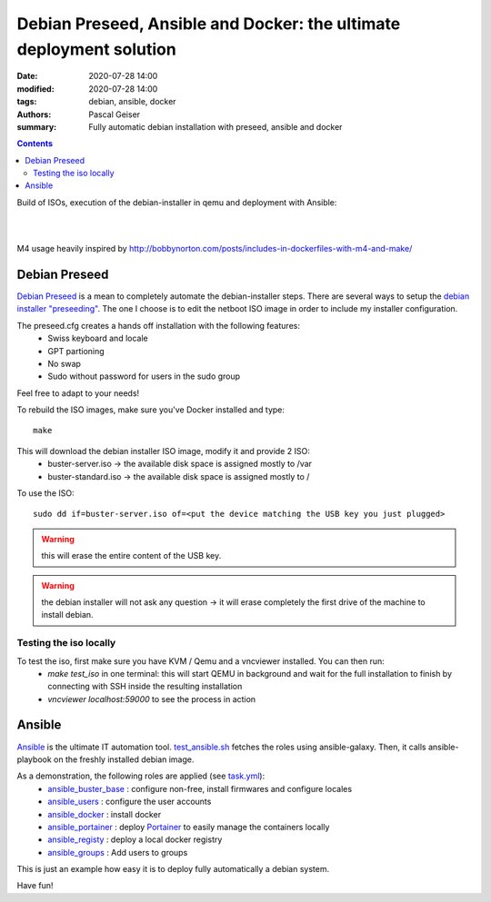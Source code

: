Debian Preseed, Ansible and Docker: the ultimate deployment solution
####################################################################

:date: 2020-07-28 14:00
:modified: 2020-07-28 14:00
:tags: debian, ansible, docker
:authors: Pascal Geiser
:summary: Fully automatic debian installation with preseed, ansible and docker

.. contents::

Build of ISOs, execution of the debian-installer in qemu and deployment with Ansible:

|azure-badge|

.. |azure-badge| image:: https://dev.azure.com/pascalgeiser/debian_stable_preseed/_apis/build/status/13pgeiser.debian_stable_preseed?branchName=master
              :target: https://dev.azure.com/pascalgeiser/debian_stable_preseed/_build/latest?definitionId=1&branchName=master

|

.. raw:: html

	<i class="fa fa-github" aria-hidden="true"></i>&nbsp;<a href="https://github.com/13pgeiser/debian_stable_preseed">repository: debian_stable_preseed</a>

|

M4 usage heavily inspired by http://bobbynorton.com/posts/includes-in-dockerfiles-with-m4-and-make/

Debian Preseed
**************

`Debian Preseed <https://wiki.debian.org/DebianInstaller/Preseed>`__ is a mean to completely automate
the debian-installer steps.
There are several ways to setup the `debian installer "preseeding" <https://www.debian.org/releases/stable/amd64/apb.en.html>`__.
The one I choose is to edit the netboot ISO image in order to include my installer configuration.

The preseed.cfg creates a hands off installation with the following features:
 * Swiss keyboard and locale
 * GPT partioning
 * No swap
 * Sudo without password for users in the sudo group

Feel free to adapt to your needs!

To rebuild the ISO images, make sure you've Docker installed and type::

	make

This will download the debian installer ISO image, modify it and provide 2 ISO:
 * buster-server.iso -> the available disk space is assigned mostly to /var
 * buster-standard.iso -> the available disk space is assigned mostly to /

To use the ISO::

	sudo dd if=buster-server.iso of=<put the device matching the USB key you just plugged>

.. warning::

	this will erase the entire content of the USB key.

.. warning::

	the debian installer will not ask any question -> it will erase completely the first drive of the machine to install debian.


Testing the iso locally
=======================

To test the iso, first make sure you have KVM / Qemu and a vncviewer installed. You can then run:
 * *make test_iso* in one terminal: this will start QEMU in background and wait for the full installation to finish by connecting with SSH inside the resulting installation
 * *vncviewer localhost:59000* to see the process in action


.. image:: /images/debian_stable_preseed/Grub.png
    :alt: Grub menu


.. image:: /images/debian_stable_preseed/Partitioning.png
    :alt: Partitioning


.. image:: /images/debian_stable_preseed/Installing.png
    :alt: Installation


.. image:: /images/debian_stable_preseed/RunningPreseed.png
    :alt: Running Preseed

Ansible
*******

`Ansible <https://www.ansible.com/>`__ is the ultimate IT automation tool.
`test_ansible.sh <https://github.com/13pgeiser/debian_stable_preseed/blob/master/scripts/test_ansible.sh>`__ fetches
the roles using ansible-galaxy. Then, it calls ansible-playbook on the freshly installed debian image.

As a demonstration, the following roles are applied (see `task.yml <https://github.com/13pgeiser/ansible_machine_demo/blob/master/tasks/main.yml>`__):
 * `ansible_buster_base <https://github.com/13pgeiser/ansible_buster_base>`__ : configure non-free, install firmwares and configure locales
 * `ansible_users <https://github.com/13pgeiser/ansible_users>`__ : configure the user accounts
 * `ansible_docker <https://github.com/13pgeiser/ansible_docker>`__ : install docker
 * `ansible_portainer <https://github.com/13pgeiser/ansible_docker_portainer>`__ : deploy `Portainer <https://www.portainer.io/>`__ to easily manage the containers locally
 * `ansible_registy <https://github.com/13pgeiser/ansible_docker_registry>`__ : deploy a local docker registry
 * `ansible_groups <https://github.com/13pgeiser/ansible_groups>`__ : Add users to groups

This is just an example how easy it is to deploy fully automatically a debian system.

Have fun!


